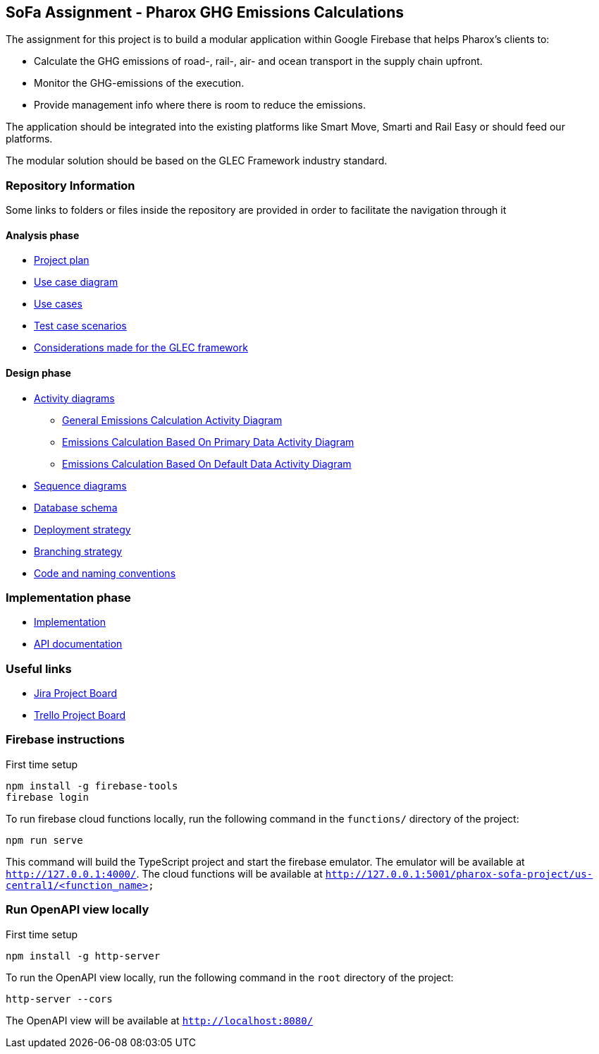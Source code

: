 == SoFa Assignment - Pharox GHG Emissions Calculations
The assignment for this project is to build a modular application within Google Firebase that helps Pharox’s clients to:

    -	Calculate the GHG emissions of road-, rail-, air- and ocean transport in the supply chain upfront.
    -	Monitor the GHG-emissions of the execution.
    -	Provide management info where there is room to reduce the emissions.

The application should be integrated into the existing platforms like Smart Move, Smarti and Rail Easy or should feed our platforms.

The modular solution should be based on the GLEC Framework industry standard.

=== Repository Information

Some links to folders or files inside the repository are provided in order to facilitate the navigation through it

==== Analysis phase

    * link:./documentation/project-plan/ProjectPlan.pdf[Project plan]
    * link:./documentation/use-case-diagram/UseCaseDiagram.svg[Use case diagram]
    * link:./documentation/use-cases/UseCases.pdf[Use cases]
    * link:./documentation/test-case-scenarios/TestCaseScenarios.pdf[Test case scenarios]
    * link:./documentation/glec_considerations/emission_factor_retrieval.adoc[Considerations made for the GLEC framework]

==== Design phase

    * link:./documentation/activity-diagram[Activity diagrams]
      ** link:./documentation/activity-diagram/EmissionsCalculationActivityDiagram.svg[General Emissions Calculation Activity Diagram]
      ** link:./documentation/activity-diagram/EmissionsCalculationBasedOnPrimaryDataActivityDiagram.svg[Emissions Calculation Based On Primary Data Activity Diagram]
      ** link:./documentation/activity-diagram/EmissionsCalculationBasedOnDefaultDataActivityDiagram.svg[Emissions Calculation Based On Default Data Activity Diagram]
    * link:./documentation/sequence-diagram[Sequence diagrams]
    * link:./documentation/database-schema/DatabaseSchema.svg[Database schema]
    * link:./documentation/deployment-strategy/DeploymentStrategy.pdf[Deployment strategy]
    * link:./documentation/branching-strategy/BranchingStrategy.pdf[Branching strategy]
    * link:./documentation/conventions/Conventions.pdf[Code and naming conventions]

=== Implementation phase

    - link:./functions[Implementation]
    - link:https://fontysvenlo.github.io/sofa-project-pharox-ghg-emissions-calculation/[API documentation]

=== Useful links

    - link:https://niklas-mezynski-fontys.atlassian.net/jira/software/projects/SOFA/boards/1[Jira Project Board]
    - link:https://trello.com/b/VWPj6okT/pharox-ghg-emissions-calculations[Trello Project Board]

=== Firebase instructions
First time setup
[source,bash]
----
npm install -g firebase-tools
firebase login
----
To run firebase cloud functions locally, run the following command in the `functions/` directory of the project:

[source,bash]
----
npm run serve
----
This command will build the TypeScript project and start the firebase emulator. The emulator will be available at `http://127.0.0.1:4000/`.
The cloud functions will be available at `http://127.0.0.1:5001/pharox-sofa-project/us-central1/<function_name>`

=== Run OpenAPI view locally
First time setup
[source,bash]
----
npm install -g http-server
----

To run the OpenAPI view locally, run the following command in the `root` directory of the project:
[source,bash]
----
http-server --cors
----

The OpenAPI view will be available at `http://localhost:8080/`
